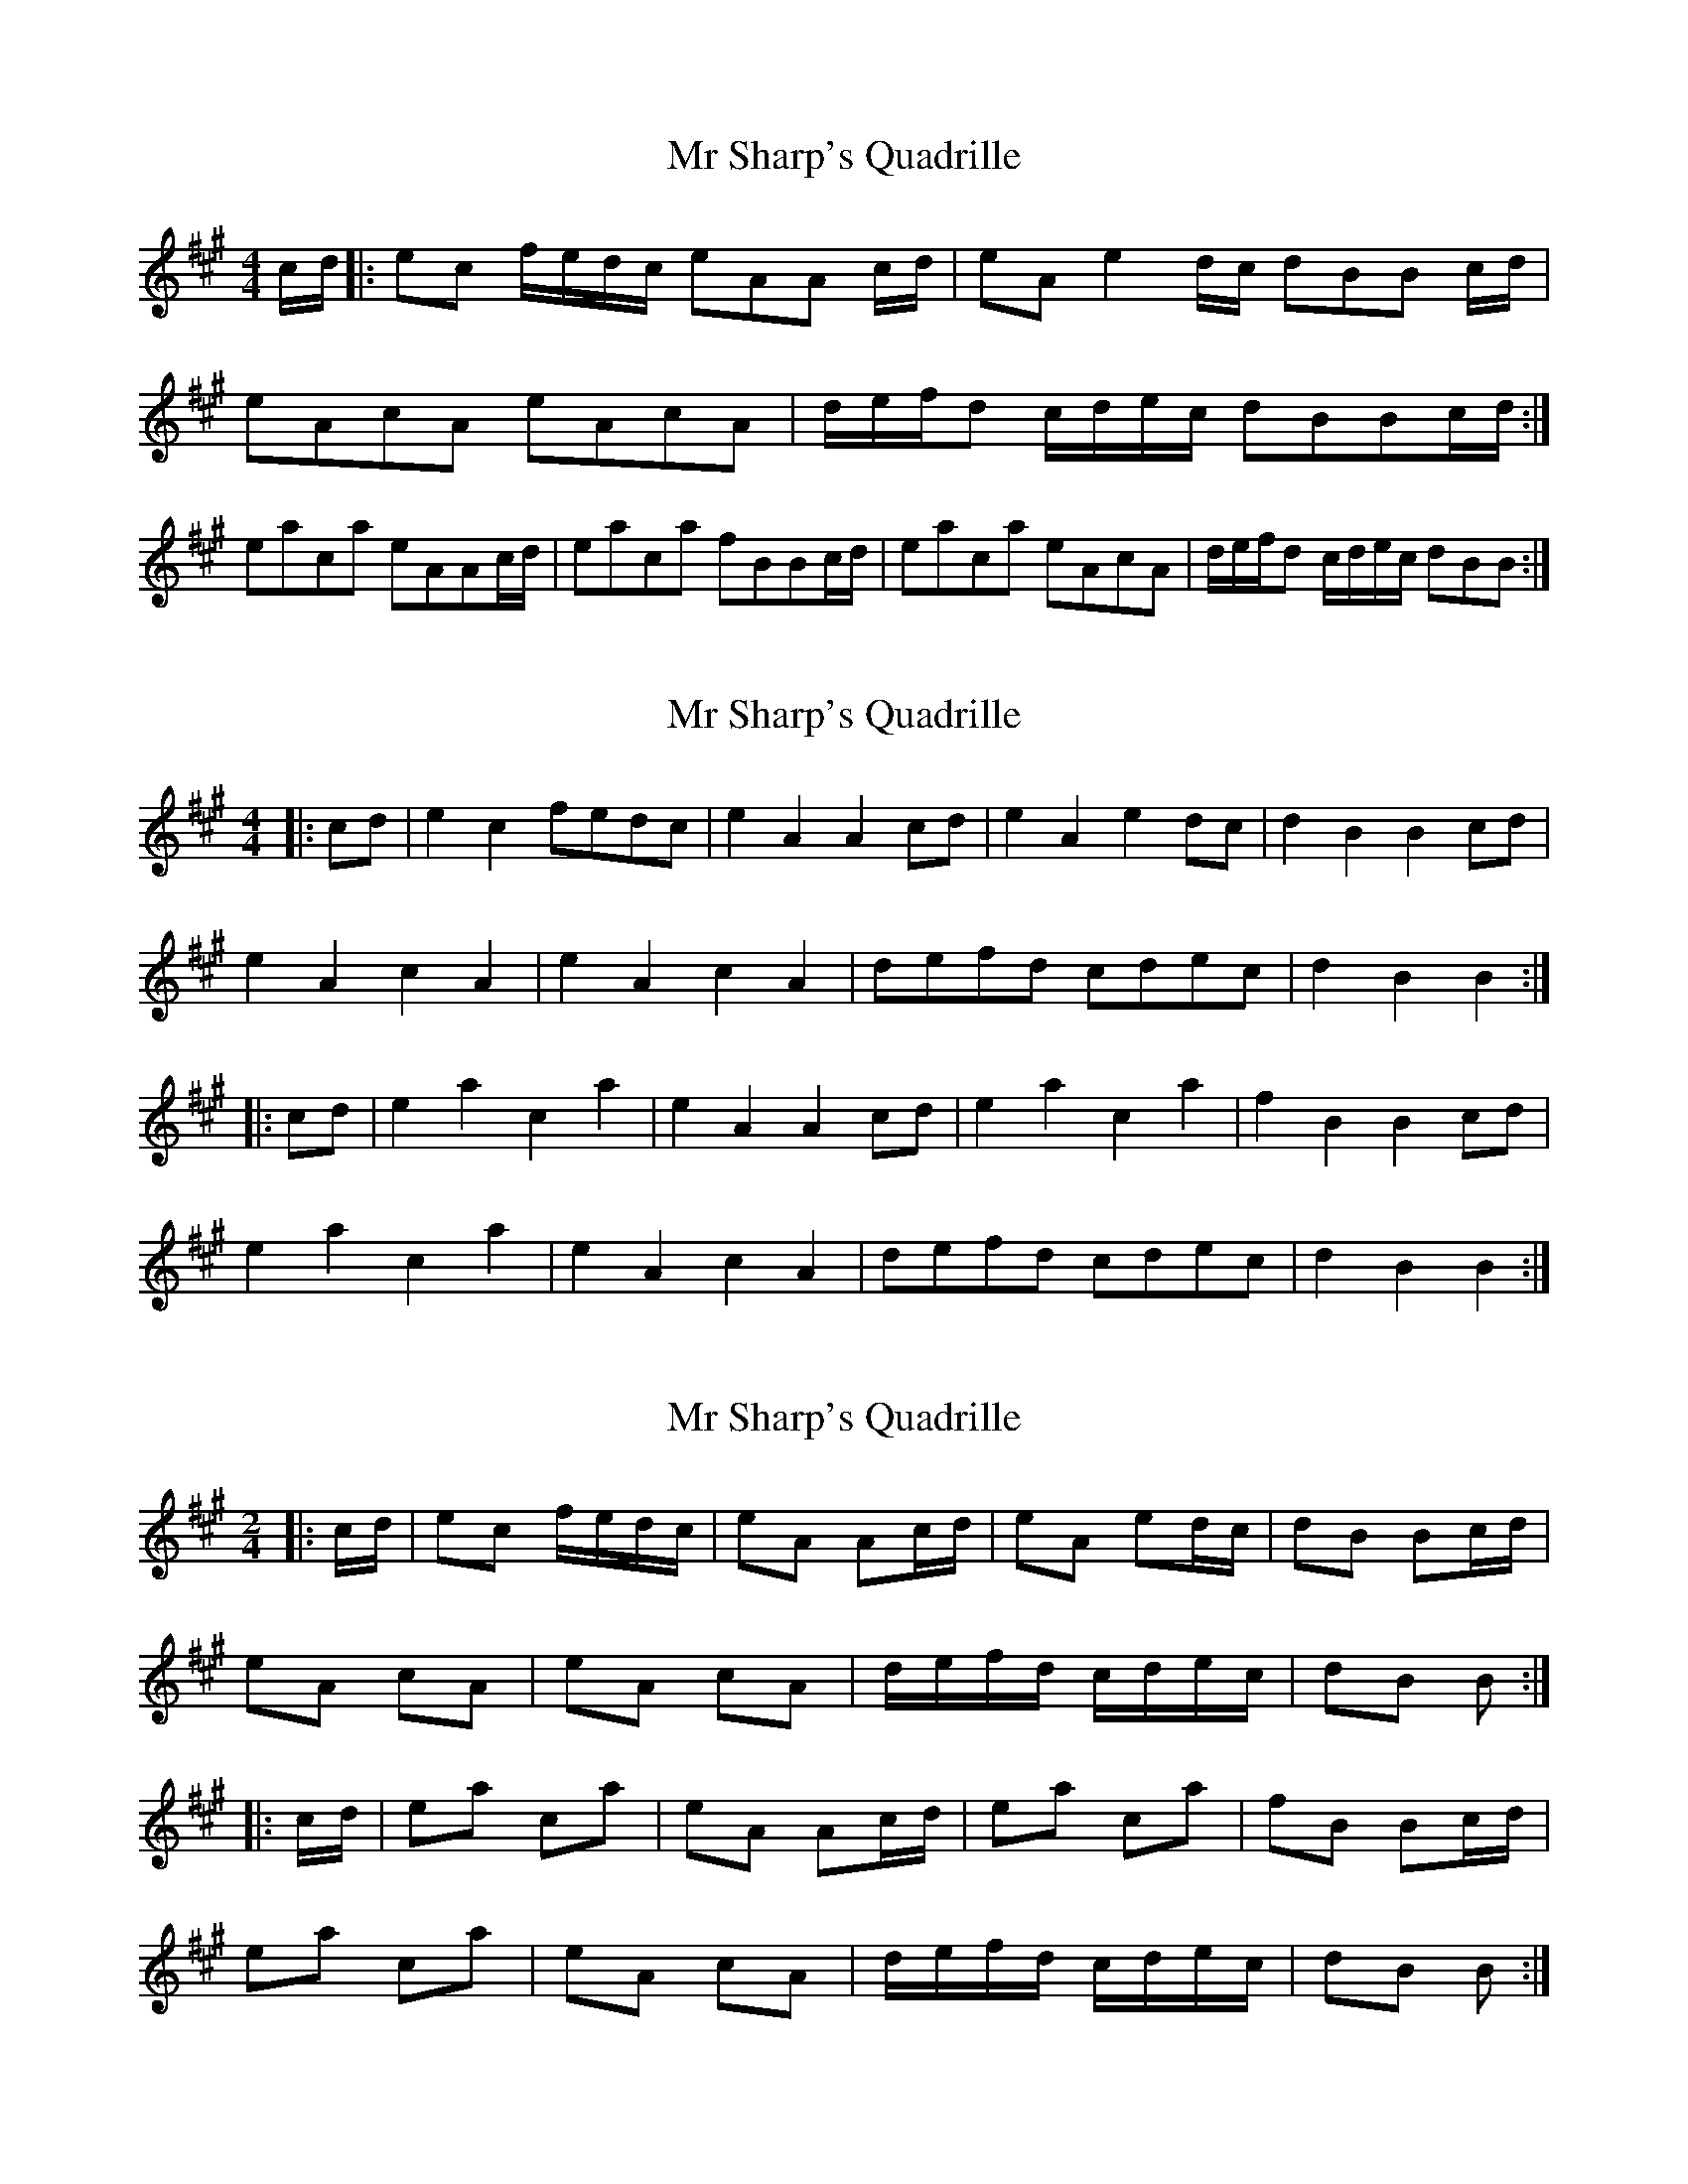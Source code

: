X: 1
T: Mr Sharp's Quadrille
Z: alexboydell
S: https://thesession.org/tunes/5641#setting5641
R: reel
M: 4/4
L: 1/8
K: Amaj
c/d/|:ec f/e/d/c/ eAA c/d/|eA e2 d/c/ dBB c/d/|
eAcA eAcA|d/e/f/d /c/d/e/c/ dBBc/d/:|
eaca eAAc/d/|eaca fBBc/d/|eaca eAcA|d/e/f/d /c/d/e/c/ dBB:|
X: 2
T: Mr Sharp's Quadrille
Z: ceolachan
S: https://thesession.org/tunes/5641#setting26238
R: reel
M: 4/4
L: 1/8
K: Amaj
|: cd |e2 c2 fedc | e2 A2 A2 cd | e2 A2 e2 dc | d2 B2 B2 cd |
e2 A2 c2 A2 | e2 A2 c2 A2 | defd cdec | d2 B2 B2 :|
|: cd |e2 a2 c2 a2 | e2 A2 A2 cd | e2 a2 c2 a2 | f2 B2 B2 cd |
e2 a2 c2 a2 | e2 A2 c2 A2 | defd cdec | d2 B2 B2 :|
X: 3
T: Mr Sharp's Quadrille
Z: ceolachan
S: https://thesession.org/tunes/5641#setting26239
R: reel
M: 4/4
L: 1/8
K: Amaj
M: 2/4
|: c/d/ |ec f/e/d/c/ | eA Ac/d/ | eA ed/c/ | dB Bc/d/ |
eA cA | eA cA | d/e/f/d/ c/d/e/c/ | dB B :|
|: c/d/ |ea ca | eA Ac/d/ | ea ca | fB Bc/d/ |
ea ca | eA cA | d/e/f/d/ c/d/e/c/ | dB B :|
